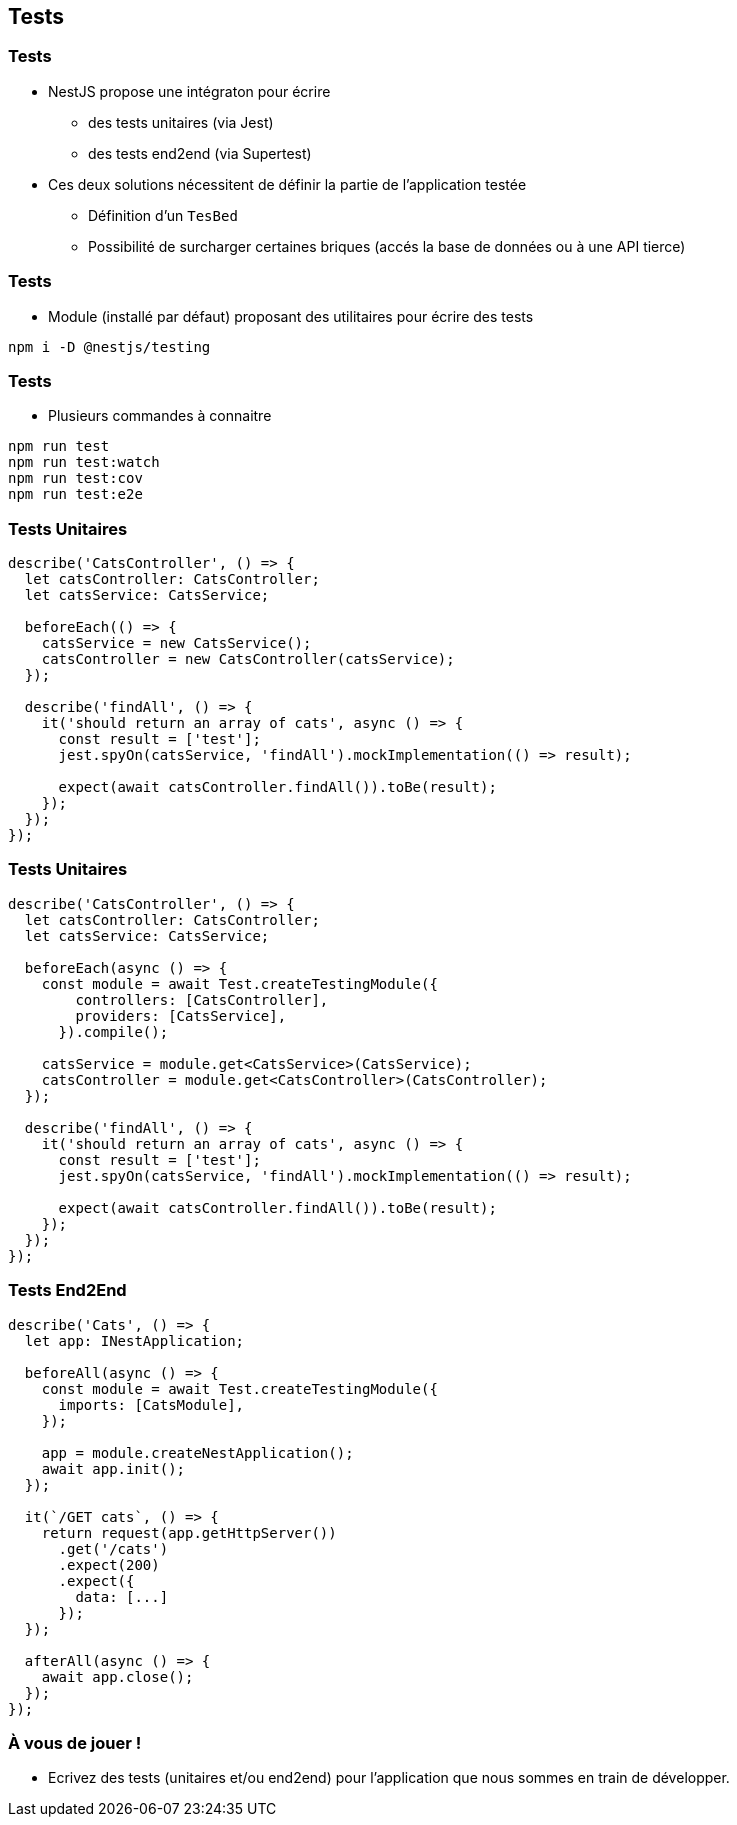 == Tests

=== Tests

* NestJS propose une intégraton pour écrire 
** des tests unitaires (via Jest)
** des tests end2end (via Supertest)
* Ces deux solutions nécessitent de définir la partie de l'application testée
** Définition d'un `TesBed`
** Possibilité de surcharger certaines briques (accés la base de données ou à une API tierce)

=== Tests

* Module (installé par défaut) proposant des utilitaires pour écrire des tests

[source]
----
npm i -D @nestjs/testing
----

=== Tests

* Plusieurs commandes à connaitre

[source]
----
npm run test
npm run test:watch
npm run test:cov
npm run test:e2e
----

=== Tests Unitaires

[source]
----
describe('CatsController', () => {
  let catsController: CatsController;
  let catsService: CatsService;

  beforeEach(() => {
    catsService = new CatsService();
    catsController = new CatsController(catsService);
  });

  describe('findAll', () => {
    it('should return an array of cats', async () => {
      const result = ['test'];
      jest.spyOn(catsService, 'findAll').mockImplementation(() => result);

      expect(await catsController.findAll()).toBe(result);
    });
  });
});
----

=== Tests Unitaires

[source]
----
describe('CatsController', () => {
  let catsController: CatsController;
  let catsService: CatsService;

  beforeEach(async () => {
    const module = await Test.createTestingModule({
        controllers: [CatsController],
        providers: [CatsService],
      }).compile();

    catsService = module.get<CatsService>(CatsService);
    catsController = module.get<CatsController>(CatsController);
  });

  describe('findAll', () => {
    it('should return an array of cats', async () => {
      const result = ['test'];
      jest.spyOn(catsService, 'findAll').mockImplementation(() => result);

      expect(await catsController.findAll()).toBe(result);
    });
  });
});
----

=== Tests End2End

[source]
----
describe('Cats', () => {
  let app: INestApplication;

  beforeAll(async () => {
    const module = await Test.createTestingModule({
      imports: [CatsModule],
    });

    app = module.createNestApplication();
    await app.init();
  });

  it(`/GET cats`, () => {
    return request(app.getHttpServer())
      .get('/cats')
      .expect(200)
      .expect({
        data: [...]
      });
  });

  afterAll(async () => {
    await app.close();
  });
});
----

=== À vous de jouer !

* Ecrivez des tests (unitaires et/ou end2end) pour l'application que nous sommes en train de développer.